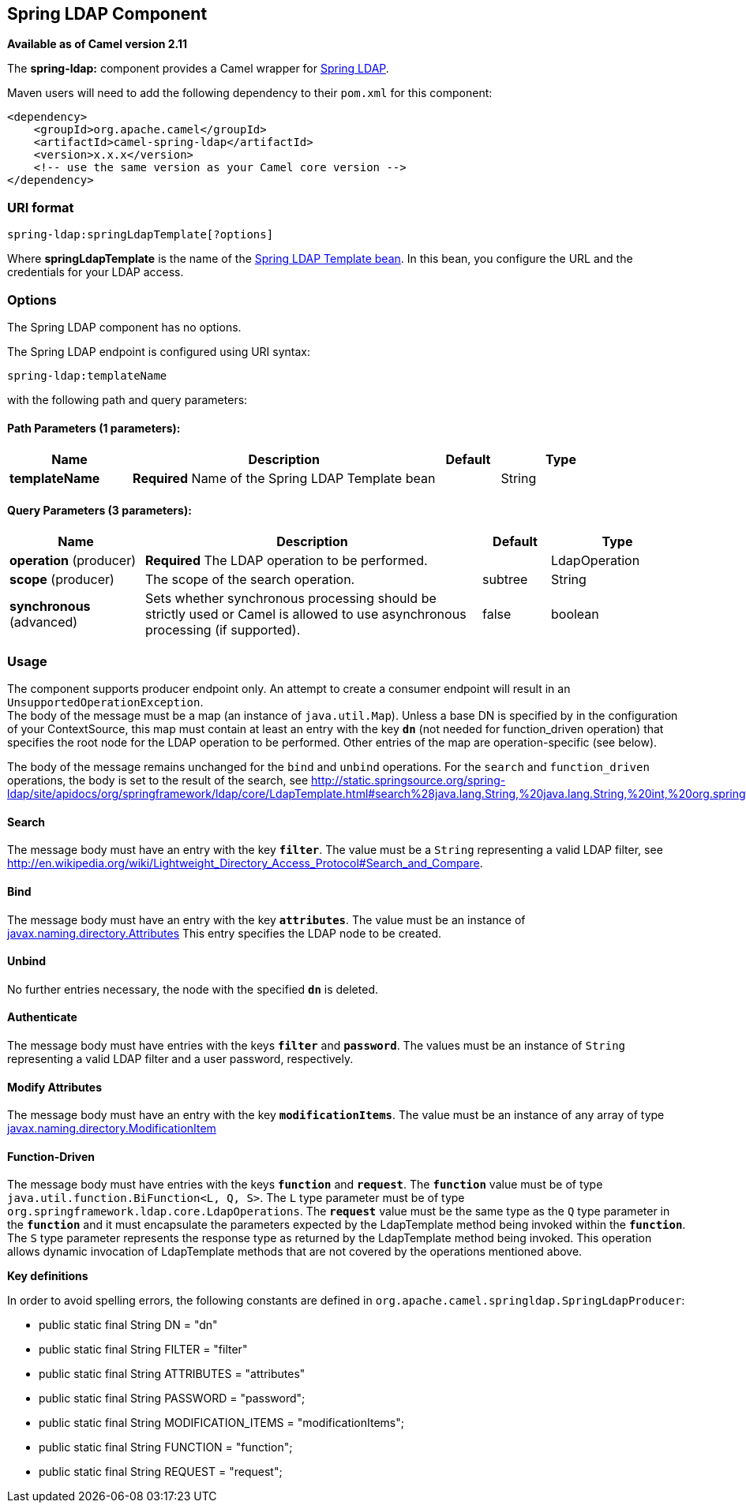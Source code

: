 == Spring LDAP Component

*Available as of Camel version 2.11*

The *spring-ldap:* component provides a Camel wrapper for
http://www.springsource.org/ldap[Spring LDAP].

Maven users will need to add the following dependency to their `pom.xml`
for this component:

[source,xml]
------------------------------------------------------------
<dependency>
    <groupId>org.apache.camel</groupId>
    <artifactId>camel-spring-ldap</artifactId>
    <version>x.x.x</version>
    <!-- use the same version as your Camel core version -->
</dependency>
------------------------------------------------------------

### URI format

[source,java]
----------------------------------------
spring-ldap:springLdapTemplate[?options]
----------------------------------------

Where *springLdapTemplate* is the name of the
http://static.springsource.org/spring-ldap/site/apidocs/org/springframework/ldap/core/LdapTemplate.html[Spring
LDAP Template bean]. In this bean, you configure the URL and the
credentials for your LDAP access.

### Options


// component options: START
The Spring LDAP component has no options.
// component options: END



// endpoint options: START
The Spring LDAP endpoint is configured using URI syntax:

----
spring-ldap:templateName
----

with the following path and query parameters:

==== Path Parameters (1 parameters):

[width="100%",cols="2,5,^1,2",options="header"]
|===
| Name | Description | Default | Type
| *templateName* | *Required* Name of the Spring LDAP Template bean |  | String
|===

==== Query Parameters (3 parameters):

[width="100%",cols="2,5,^1,2",options="header"]
|===
| Name | Description | Default | Type
| *operation* (producer) | *Required* The LDAP operation to be performed. |  | LdapOperation
| *scope* (producer) | The scope of the search operation. | subtree | String
| *synchronous* (advanced) | Sets whether synchronous processing should be strictly used or Camel is allowed to use asynchronous processing (if supported). | false | boolean
|===
// endpoint options: END


### Usage

The component supports producer endpoint only. An attempt to create a
consumer endpoint will result in an `UnsupportedOperationException`. +
 The body of the message must be a map (an instance of `java.util.Map`).
Unless a base DN is specified by in the configuration of your ContextSource,
this map must contain at least an entry with the key *`dn`* (not needed for function_driven operation) that
specifies the root node for the LDAP operation to be performed. Other
entries of the map are operation-specific (see below).

The body of the message remains unchanged for the `bind` and `unbind`
operations. For the `search` and `function_driven` operations, the body is set to the result of
the search, see
http://static.springsource.org/spring-ldap/site/apidocs/org/springframework/ldap/core/LdapTemplate.html#search%28java.lang.String,%20java.lang.String,%20int,%20org.springframework.ldap.core.AttributesMapper%29[http://static.springsource.org/spring-ldap/site/apidocs/org/springframework/ldap/core/LdapTemplate.html#search%28java.lang.String,%20java.lang.String,%20int,%20org.springframework.ldap.core.AttributesMapper%29].

#### Search

The message body must have an entry with the key *`filter`*. The value
must be a `String` representing a valid LDAP filter, see
http://en.wikipedia.org/wiki/Lightweight_Directory_Access_Protocol#Search_and_Compare[http://en.wikipedia.org/wiki/Lightweight_Directory_Access_Protocol#Search_and_Compare].

#### Bind

The message body must have an entry with the key *`attributes`*. The
value must be an instance of
http://docs.oracle.com/javase/6/docs/api/javax/naming/directory/Attributes.html[javax.naming.directory.Attributes]
This entry specifies the LDAP node to be created.

#### Unbind

No further entries necessary, the node with the specified *`dn`* is
deleted.

#### Authenticate

The message body must have entries with the keys *`filter`* and  *`password`*. The
values must be an instance of `String` representing a valid LDAP filter and a user password, respectively.

#### Modify Attributes

The message body must have an entry with the key *`modificationItems`*. The
value must be an instance of any array of type 
http://docs.oracle.com/javase/6/docs/api/javax/naming/directory/ModificationItem.html[javax.naming.directory.ModificationItem]

#### Function-Driven

The message body must have entries with the keys *`function`* and *`request`*. The *`function`* value must be of type `java.util.function.BiFunction<L, Q, S>`. The `L` type parameter must be of type `org.springframework.ldap.core.LdapOperations`. The *`request`* value must be the same type as the `Q` type parameter in the *`function`* and it must encapsulate the parameters expected by the LdapTemplate method being invoked within the *`function`*. The `S` type parameter represents the response type as returned by the LdapTemplate method being invoked.
This operation allows dynamic invocation of LdapTemplate methods that are not covered by the operations mentioned above.

*Key definitions*

In order to avoid spelling errors, the following constants are defined
in `org.apache.camel.springldap.SpringLdapProducer`:

* public static final String DN = "dn"
* public static final String FILTER = "filter"
* public static final String ATTRIBUTES = "attributes"
* public static final String PASSWORD = "password";
* public static final String MODIFICATION_ITEMS = "modificationItems";
* public static final String FUNCTION = "function";
* public static final String REQUEST = "request";
